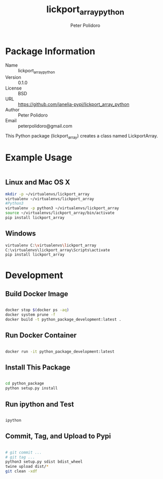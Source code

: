 #+TITLE: lickport_array_python
#+AUTHOR: Peter Polidoro
#+EMAIL: peterpolidoro@gmail.com

* Package Information
  - Name :: lickport_array_python
  - Version :: 0.1.0
  - License :: BSD
  - URL :: https://github.com/janelia-pypi/lickport_array_python
  - Author :: Peter Polidoro
  - Email :: peterpolidoro@gmail.com

  This Python package (lickport_array) creates a class named
  LickportArray.

* Example Usage


  #+BEGIN_SRC python
  #+END_SRC

** Linux and Mac OS X

   #+BEGIN_SRC sh
     mkdir -p ~/virtualenvs/lickport_array
     virtualenv ~/virtualenvs/lickport_array
     #Python3
     virtualenv -p python3 ~/virtualenvs/lickport_array
     source ~/virtualenvs/lickport_array/bin/activate
     pip install lickport_array
   #+END_SRC

** Windows

   #+BEGIN_SRC sh
     virtualenv C:\virtualenvs\lickport_array
     C:\virtualenvs\lickport_array\Scripts\activate
     pip install lickport_array
   #+END_SRC

* Development

** Build Docker Image

   #+BEGIN_SRC sh

     docker stop $(docker ps -aq)
     docker system prune -f
     docker build -t python_package_development:latest .

   #+END_SRC

** Run Docker Container

   #+BEGIN_SRC sh

     docker run -it python_package_development:latest

   #+END_SRC

** Install This Package

   #+BEGIN_SRC sh

     cd python_package
     python setup.py install

   #+END_SRC

** Run ipython and Test

   #+BEGIN_SRC sh

     ipython

   #+END_SRC

** Commit, Tag, and Upload to Pypi

   #+BEGIN_SRC sh

     # git commit ...
     # git tag ...
     python3 setup.py sdist bdist_wheel
     twine upload dist/*
     git clean -xdf

   #+END_SRC
